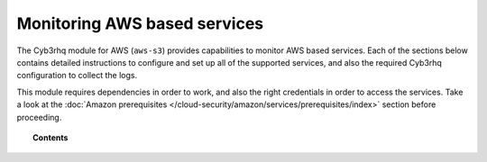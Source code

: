 .. Copyright (C) 2015, Cyb3rhq, Inc.

.. meta::
  :description: The Cyb3rhq for AWS module provides capabilities for monitoring AWS-based services. Learn how to install and configure it to monitor Amazon instances and services.  
  
.. _amazon_services:

Monitoring AWS based services
=============================


The Cyb3rhq module for AWS (``aws-s3``) provides capabilities to monitor AWS based services. Each of the sections below contains detailed instructions to configure and set up all of the supported services, and also the required Cyb3rhq configuration to collect the logs.

This module requires dependencies in order to work, and also the right credentials in order to access the services. Take a look at the :doc:`Amazon prerequisites </cloud-security/amazon/services/prerequisites/index>` section before proceeding.


.. topic:: Contents

  .. toctree::
    :maxdepth: 1

    prerequisites/index
    supported-services/index
    troubleshooting
